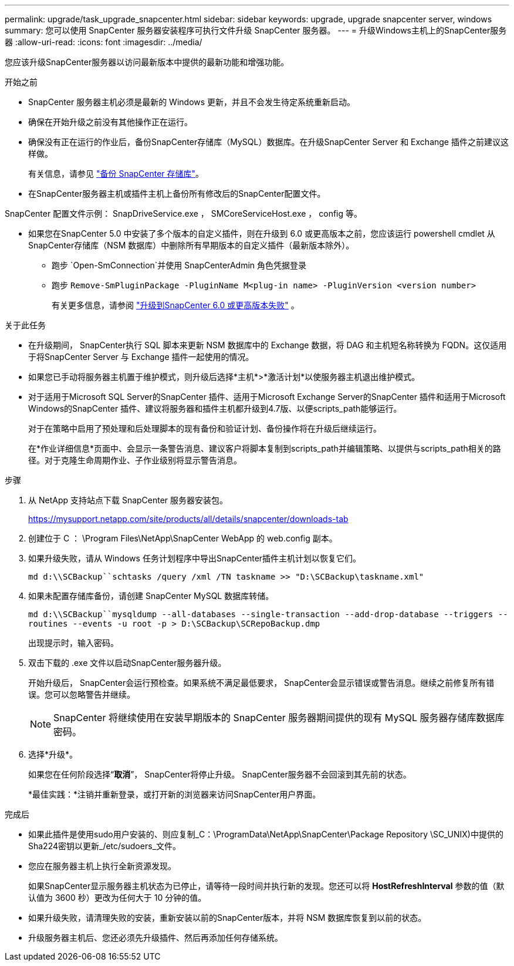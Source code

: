 ---
permalink: upgrade/task_upgrade_snapcenter.html 
sidebar: sidebar 
keywords: upgrade, upgrade snapcenter server, windows 
summary: 您可以使用 SnapCenter 服务器安装程序可执行文件升级 SnapCenter 服务器。 
---
= 升级Windows主机上的SnapCenter服务器
:allow-uri-read: 
:icons: font
:imagesdir: ../media/


[role="lead"]
您应该升级SnapCenter服务器以访问最新版本中提供的最新功能和增强功能。

.开始之前
* SnapCenter 服务器主机必须是最新的 Windows 更新，并且不会发生待定系统重新启动。
* 确保在开始升级之前没有其他操作正在运行。
* 确保没有正在运行的作业后，备份SnapCenter存储库（MySQL）数据库。在升级SnapCenter Server 和 Exchange 插件之前建议这样做。
+
有关信息，请参见 link:../admin/concept_manage_the_snapcenter_server_repository.html#back-up-the-snapcenter-repository["备份 SnapCenter 存储库"^]。

* 在SnapCenter服务器主机或插件主机上备份所有修改后的SnapCenter配置文件。


SnapCenter 配置文件示例： SnapDriveService.exe ， SMCoreServiceHost.exe ， config 等。

* 如果您在SnapCenter 5.0 中安装了多个版本的自定义插件，则在升级到 6.0 或更高版本之前，您应该运行 powershell cmdlet 从SnapCenter存储库（NSM 数据库）中删除所有早期版本的自定义插件（最新版本除外）。
+
** 跑步 `Open-SmConnection`并使用 SnapCenterAdmin 角色凭据登录
** 跑步 `Remove-SmPluginPackage -PluginName M<plug-in name> -PluginVersion <version number>`
+
有关更多信息，请参阅 https://kb.netapp.com/data-mgmt/SnapCenter/SC_KBs/SnapCenter_6.0_upgrade_fails_in_nsm_repository_upgrade_SQL_script_8["升级到SnapCenter 6.0 或更高版本失败"] 。





.关于此任务
* 在升级期间， SnapCenter执行 SQL 脚本来更新 NSM 数据库中的 Exchange 数据，将 DAG 和主机短名称转换为 FQDN。这仅适用于将SnapCenter Server 与 Exchange 插件一起使用的情况。
* 如果您已手动将服务器主机置于维护模式，则升级后选择*主机*>*激活计划*以使服务器主机退出维护模式。
* 对于适用于Microsoft SQL Server的SnapCenter 插件、适用于Microsoft Exchange Server的SnapCenter 插件和适用于Microsoft Windows的SnapCenter 插件、建议将服务器和插件主机都升级到4.7版、以便scripts_path能够运行。
+
对于在策略中启用了预处理和后处理脚本的现有备份和验证计划、备份操作将在升级后继续运行。

+
在*作业详细信息*页面中、会显示一条警告消息、建议客户将脚本复制到scripts_path并编辑策略、以提供与scripts_path相关的路径。对于克隆生命周期作业、子作业级别将显示警告消息。



.步骤
. 从 NetApp 支持站点下载 SnapCenter 服务器安装包。
+
https://mysupport.netapp.com/site/products/all/details/snapcenter/downloads-tab[]

. 创建位于 C ： \Program Files\NetApp\SnapCenter WebApp 的 web.config 副本。
. 如果升级失败，请从 Windows 任务计划程序中导出SnapCenter插件主机计划以恢复它们。
+
`md d:\\SCBackup``schtasks /query /xml /TN taskname >> "D:\SCBackup\taskname.xml"`

. 如果未配置存储库备份，请创建 SnapCenter MySQL 数据库转储。
+
`md d:\\SCBackup``mysqldump --all-databases --single-transaction --add-drop-database --triggers --routines --events -u root -p > D:\SCBackup\SCRepoBackup.dmp`

+
出现提示时，输入密码。

. 双击下载的 .exe 文件以启动SnapCenter服务器升级。
+
开始升级后， SnapCenter会运行预检查。如果系统不满足最低要求， SnapCenter会显示错误或警告消息。继续之前修复所有错误。您可以忽略警告并继续。

+

NOTE: SnapCenter 将继续使用在安装早期版本的 SnapCenter 服务器期间提供的现有 MySQL 服务器存储库数据库密码。

. 选择*升级*。
+
如果您在任何阶段选择“*取消*”， SnapCenter将停止升级。  SnapCenter服务器不会回滚到其先前的状态。

+
*最佳实践：*注销并重新登录，或打开新的浏览器来访问SnapCenter用户界面。



.完成后
* 如果此插件是使用sudo用户安装的、则应复制_C：\ProgramData\NetApp\SnapCenter\Package Repository \SC_UNIX)中提供的Sha224密钥以更新_/etc/sudoers_文件。
* 您应在服务器主机上执行全新资源发现。
+
如果SnapCenter显示服务器主机状态为已停止，请等待一段时间并执行新的发现。您还可以将 *HostRefreshInterval* 参数的值（默认值为 3600 秒）更改为任何大于 10 分钟的值。

* 如果升级失败，请清理失败的安装，重新安装以前的SnapCenter版本，并将 NSM 数据库恢复到以前的状态。
* 升级服务器主机后、您还必须先升级插件、然后再添加任何存储系统。

